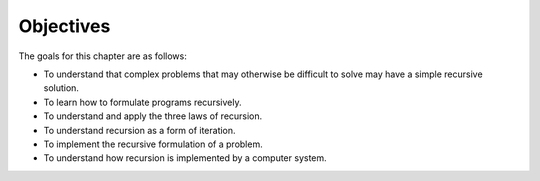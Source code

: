 ..  Copyright (C)  Brad Miller, David Ranum, Jeffrey Elkner, Peter Wentworth, Allen B. Downey, Chris
    Meyers, and Dario Mitchell.  Permission is granted to copy, distribute
    and/or modify this document under the terms of the GNU Free Documentation
    License, Version 1.3 or any later version published by the Free Software
    Foundation; with Invariant Sections being Forward, Prefaces, and
    Contributor List, no Front-Cover Texts, and no Back-Cover Texts.  A copy of
    the license is included in the section entitled "GNU Free Documentation
    License".

Objectives
----------

The goals for this chapter are as follows:

-  To understand that complex problems that may otherwise be difficult
   to solve may have a simple recursive solution.

-  To learn how to formulate programs recursively.

-  To understand and apply the three laws of recursion.

-  To understand recursion as a form of iteration.

-  To implement the recursive formulation of a problem.

-  To understand how recursion is implemented by a computer system.

